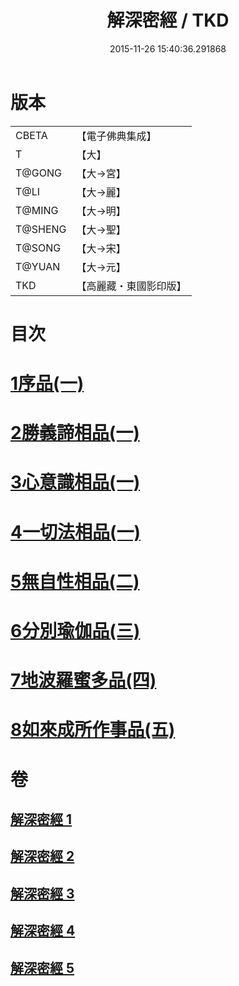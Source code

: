 #+TITLE: 解深密經 / TKD
#+DATE: 2015-11-26 15:40:36.291868
* 版本
 |     CBETA|【電子佛典集成】|
 |         T|【大】     |
 |    T@GONG|【大→宮】   |
 |      T@LI|【大→麗】   |
 |    T@MING|【大→明】   |
 |   T@SHENG|【大→聖】   |
 |    T@SONG|【大→宋】   |
 |    T@YUAN|【大→元】   |
 |       TKD|【高麗藏・東國影印版】|

* 目次
* [[file:KR6i0353_001.txt::001-0688b6][1序品(一)]]
* [[file:KR6i0353_001.txt::0688c18][2勝義諦相品(一)]]
* [[file:KR6i0353_001.txt::0692a27][3心意識相品(一)]]
* [[file:KR6i0353_002.txt::002-0693a5][4一切法相品(一)]]
* [[file:KR6i0353_002.txt::0693c15][5無自性相品(二)]]
* [[file:KR6i0353_003.txt::003-0697c13][6分別瑜伽品(三)]]
* [[file:KR6i0353_004.txt::004-0703b13][7地波羅蜜多品(四)]]
* [[file:KR6i0353_005.txt::005-0708b13][8如來成所作事品(五)]]
* 卷
** [[file:KR6i0353_001.txt][解深密經 1]]
** [[file:KR6i0353_002.txt][解深密經 2]]
** [[file:KR6i0353_003.txt][解深密經 3]]
** [[file:KR6i0353_004.txt][解深密經 4]]
** [[file:KR6i0353_005.txt][解深密經 5]]
